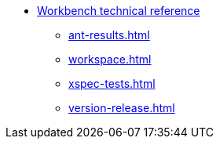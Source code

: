 * xref:index.adoc[Workbench technical reference]
** xref:ant-results.adoc[]
** xref:workspace.adoc[]
** xref:xspec-tests.adoc[]
** xref:version-release.adoc[]
